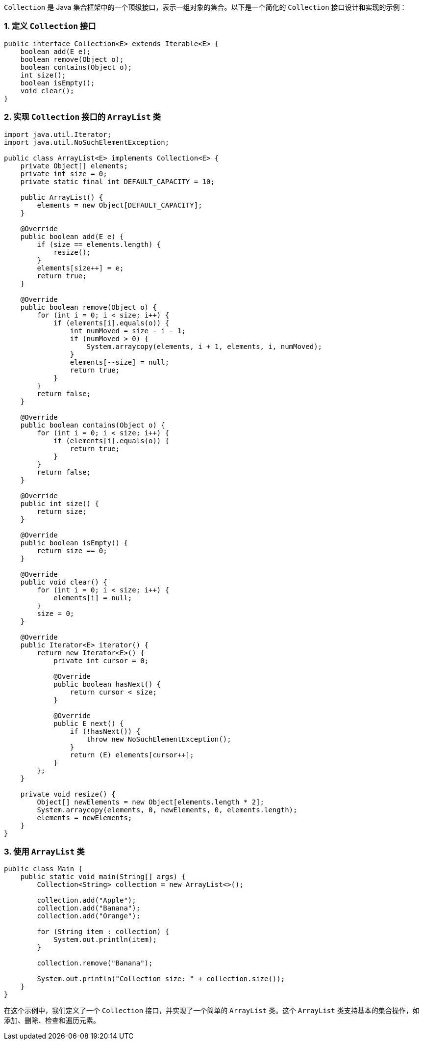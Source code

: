 `Collection` 是 Java 集合框架中的一个顶级接口，表示一组对象的集合。以下是一个简化的 `Collection` 接口设计和实现的示例：

### 1. 定义 `Collection` 接口

```java
public interface Collection<E> extends Iterable<E> {
    boolean add(E e);
    boolean remove(Object o);
    boolean contains(Object o);
    int size();
    boolean isEmpty();
    void clear();
}
```

### 2. 实现 `Collection` 接口的 `ArrayList` 类

```java
import java.util.Iterator;
import java.util.NoSuchElementException;

public class ArrayList<E> implements Collection<E> {
    private Object[] elements;
    private int size = 0;
    private static final int DEFAULT_CAPACITY = 10;

    public ArrayList() {
        elements = new Object[DEFAULT_CAPACITY];
    }

    @Override
    public boolean add(E e) {
        if (size == elements.length) {
            resize();
        }
        elements[size++] = e;
        return true;
    }

    @Override
    public boolean remove(Object o) {
        for (int i = 0; i < size; i++) {
            if (elements[i].equals(o)) {
                int numMoved = size - i - 1;
                if (numMoved > 0) {
                    System.arraycopy(elements, i + 1, elements, i, numMoved);
                }
                elements[--size] = null;
                return true;
            }
        }
        return false;
    }

    @Override
    public boolean contains(Object o) {
        for (int i = 0; i < size; i++) {
            if (elements[i].equals(o)) {
                return true;
            }
        }
        return false;
    }

    @Override
    public int size() {
        return size;
    }

    @Override
    public boolean isEmpty() {
        return size == 0;
    }

    @Override
    public void clear() {
        for (int i = 0; i < size; i++) {
            elements[i] = null;
        }
        size = 0;
    }

    @Override
    public Iterator<E> iterator() {
        return new Iterator<E>() {
            private int cursor = 0;

            @Override
            public boolean hasNext() {
                return cursor < size;
            }

            @Override
            public E next() {
                if (!hasNext()) {
                    throw new NoSuchElementException();
                }
                return (E) elements[cursor++];
            }
        };
    }

    private void resize() {
        Object[] newElements = new Object[elements.length * 2];
        System.arraycopy(elements, 0, newElements, 0, elements.length);
        elements = newElements;
    }
}
```

### 3. 使用 `ArrayList` 类

```java
public class Main {
    public static void main(String[] args) {
        Collection<String> collection = new ArrayList<>();

        collection.add("Apple");
        collection.add("Banana");
        collection.add("Orange");

        for (String item : collection) {
            System.out.println(item);
        }

        collection.remove("Banana");

        System.out.println("Collection size: " + collection.size());
    }
}
```

在这个示例中，我们定义了一个 `Collection` 接口，并实现了一个简单的 `ArrayList` 类。这个 `ArrayList` 类支持基本的集合操作，如添加、删除、检查和遍历元素。